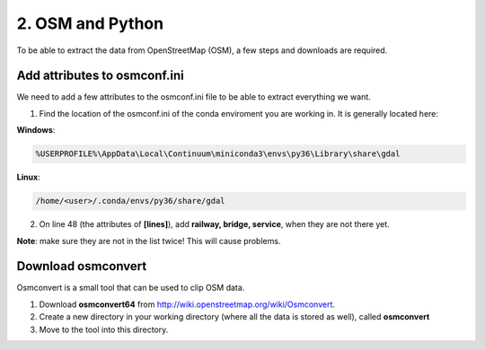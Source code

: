 
=======================================
2. OSM and Python
=======================================

To be able to extract the data from OpenStreetMap (OSM), a few steps and downloads are required.


Add attributes to osmconf.ini
-----------------------------
We need to add a few attributes to the osmconf.ini file to be able to extract everything we want.

1. Find the location of the osmconf.ini of the conda enviroment you are working in. It is generally located here:

**Windows**:

.. code-block:: bash

	%USERPROFILE%\AppData\Local\Continuum\miniconda3\envs\py36\Library\share\gdal

**Linux**:

.. code-block:: bash

	/home/<user>/.conda/envs/py36/share/gdal

	
2. On line 48 (the attributes of **[lines]**), add **railway, bridge, service**, when they are not there yet. 

**Note**: make sure they are not in the list twice! This will cause problems.
	
	
Download osmconvert
-------------------
Osmconvert is a small tool that can be used to clip OSM data.

1. Download **osmconvert64** from http://wiki.openstreetmap.org/wiki/Osmconvert. 
2. Create a new directory in your working directory (where all the data is stored as well), called **osmconvert**
3. Move to the tool into this directory. 